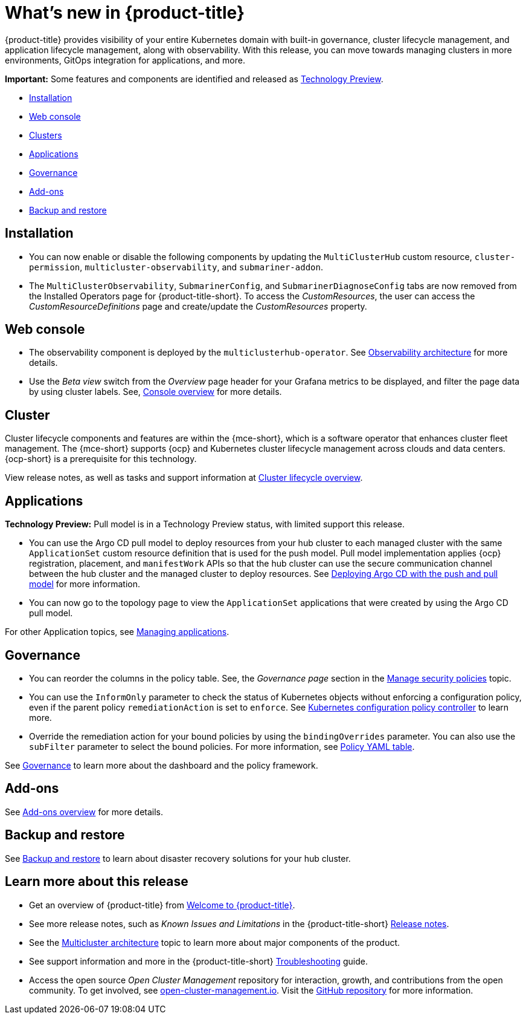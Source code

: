 [#whats-new]
= What's new in {product-title}

{product-title} provides visibility of your entire Kubernetes domain with built-in governance, cluster lifecycle management, and application lifecycle management, along with observability. With this release, you can move towards managing clusters in more environments, GitOps integration for applications, and more. 

*Important:* Some features and components are identified and released as link:https://access.redhat.com/support/offerings/techpreview[Technology Preview].

* <<installation,Installation>>
* <<web-console-whats-new,Web console>>
* <<cluster-whats-new,Clusters>>
* <<application-whats-new,Applications>>
* <<governance-whats-new,Governance>>
* <<add-on-whats-new,Add-ons>>
* <<dr4hub-whats-new,Backup and restore>>

[#installation]
== Installation

* You can now enable or disable the following components by updating the `MultiClusterHub` custom resource, `cluster-permission`, `multicluster-observability`, and `submariner-addon`.

* The `MultiClusterObservability`, `SubmarinerConfig`, and `SubmarinerDiagnoseConfig` tabs are now removed from the Installed Operators page for {product-title-short}. To access the _CustomResources_, the user can access the _CustomResourceDefinitions_ page and create/update the _CustomResources_ property.

[#web-console-whats-new]
== Web console
//team said nothing new this release, if that is the case, we can remove any section with no updates

//2.9:ACM-6677
* The observability component is deployed by the `multiclusterhub-operator`. See link:../observability/observability_arch.adoc#observability-arch[Observability architecture] for more details.

//2.9:6549
* Use the _Beta view_ switch from the _Overview_ page header for your Grafana metrics to be displayed, and filter the page data by using cluster labels. See, link:../console/console.adoc#console-overview[Console overview] for more details.

[#cluster-whats-new]
== Cluster 

Cluster lifecycle components and features are within the {mce-short}, which is a software operator that enhances cluster fleet management. The {mce-short} supports {ocp} and Kubernetes cluster lifecycle management across clouds and data centers. {ocp-short} is a prerequisite for this technology.

View release notes, as well as tasks and support information at link:../clusters/cluster_mce_overview.adoc#cluster_mce_overview[Cluster lifecycle overview].

[#application-whats-new]
== Applications

*Technology Preview:* Pull model is in a Technology Preview status, with limited support this release.

//2.9:5868
* You can use the Argo CD pull model to deploy resources from your hub cluster to each managed cluster with the same `ApplicationSet` custom resource definition that is used for the push model. Pull model implementation applies {ocp} registration, placement, and `manifestWork` APIs so that the hub cluster can use the secure communication channel between the hub cluster and the managed cluster to deploy resources. See link:../applications/gitops_push_pull.adoc#argo-pull-push[Deploying Argo CD with the push and pull model] for more information.

//2.9:6830
* You can now go to the topology page to view the `ApplicationSet` applications that were created by using the Argo CD pull model. 

For other Application topics, see link:../applications/app_management_overview.adoc#managing-applications[Managing applications].

[#governance-whats-new]
== Governance

//2.9:6563
* You can reorder the columns in the policy table. See, the _Governance page_ section in the link:../governance/manage_policy_intro.adoc#grc-view[Manage security policies] topic.

//2.9:6709
* You can use the `InformOnly` parameter to check the status of Kubernetes objects without enforcing a configuration policy, even if the parent policy `remediationAction` is set to `enforce`. See link:../governance/config_policy_ctrl.adoc#kubernetes-configuration-policy-controller[Kubernetes configuration policy controller] to learn more.

//2.9:1384
* Override the remediation action for your bound policies by using the `bindingOverrides` parameter. You can also use the `subFilter` parameter to select the bound policies. For more information, see link:../governance/policy_overview.adoc#policy-yaml-table[Policy YAML table]. 

See link:../governance/grc_intro.adoc#governance[Governance] to learn more about the dashboard and the policy framework.

[#add-on-whats-new]
== Add-ons

//link?
//^I'm not sure who left the comment, but I added the link | MJ | 09/14/23
See link:../add-ons/addon_overview#add-ons-overview[Add-ons overview] for more details.


[#dr4hub-whats-new]
== Backup and restore

//need to link to intro here
//^ I'm not sure who added this comment, but added the link | MJ | 09/14/23
See link:../business_continuity/backup_intro.adoc#backup-intro[Backup and restore] to learn about disaster recovery solutions for your hub cluster. 

[#whats-new-learn-more]
== Learn more about this release

* Get an overview of {product-title} from link:../about/welcome.adoc#welcome-to-red-hat-advanced-cluster-management-for-kubernetes[Welcome to {product-title}].

* See more release notes, such as _Known Issues and Limitations_ in the {product-title-short} xref:../release_notes/release_notes.adoc#release-notes[Release notes].

* See the link:../about/architecture.adoc#multicluster-architecture[Multicluster architecture] topic to learn more about major components of the product.

* See support information and more in the {product-title-short} link:../troubleshooting/troubleshooting_intro.adoc#troubleshooting[Troubleshooting] guide.

* Access the open source _Open Cluster Management_ repository for interaction, growth, and contributions from the open community. To get involved, see link:https://open-cluster-management.io/[open-cluster-management.io]. Visit the link:https://github.com/open-cluster-management-io[GitHub repository] for more information.
